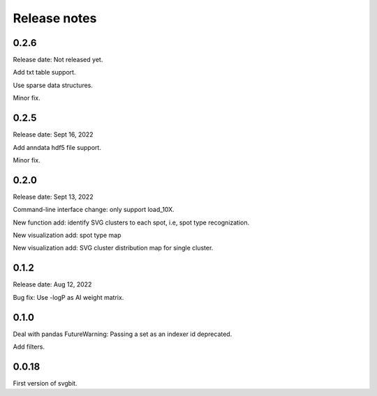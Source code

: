 #############
Release notes
#############



0.2.6
=====
Release date: Not released yet.

Add txt table support.

Use sparse data structures.

Minor fix.



0.2.5
=====
Release date: Sept 16, 2022

Add anndata hdf5 file support.

Minor fix.



0.2.0
=====
Release date: Sept 13, 2022

Command-line interface change: only support load_10X.

New function add: identify SVG clusters to each spot, i.e, spot type recognization.

New visualization add: spot type map

New visualization add: SVG cluster distribution map for single cluster.



0.1.2
=====
Release date: Aug 12, 2022

Bug fix: Use -logP as AI weight matrix.



0.1.0
=====
Deal with pandas FutureWarning: Passing a set as an indexer id deprecated.

Add filters.



0.0.18
======
First version of svgbit.

